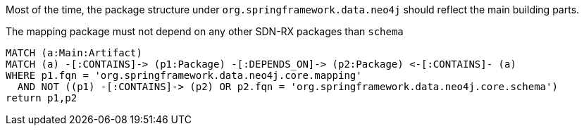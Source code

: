 [[structure:Default]]
[role=group,includesConstraints="structure:mapping"]

Most of the time, the package structure under `org.springframework.data.neo4j` should reflect the main building parts.

[[structure:mapping]]
[source,cypher,role=constraint,requiresConcepts="dependency:Package"]
.The mapping package must not depend on any other SDN-RX packages than `schema`
----
MATCH (a:Main:Artifact)
MATCH (a) -[:CONTAINS]-> (p1:Package) -[:DEPENDS_ON]-> (p2:Package) <-[:CONTAINS]- (a)
WHERE p1.fqn = 'org.springframework.data.neo4j.core.mapping'
  AND NOT ((p1) -[:CONTAINS]-> (p2) OR p2.fqn = 'org.springframework.data.neo4j.core.schema')
return p1,p2
----
